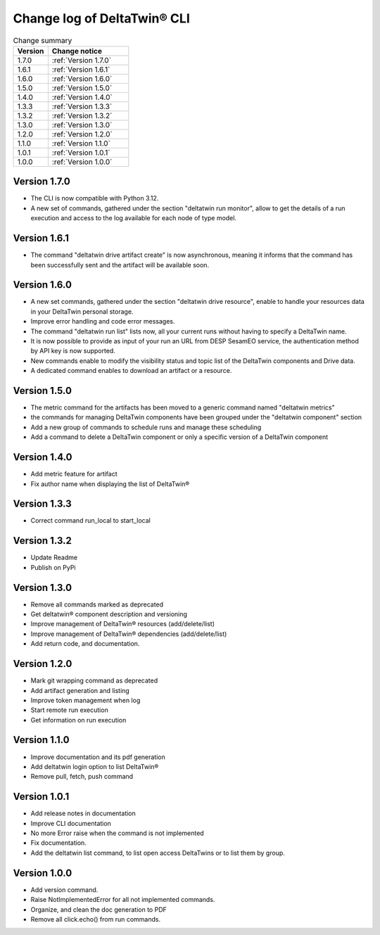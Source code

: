 Change log of DeltaTwin® CLI
#############################



.. list-table:: Change summary
   :widths: 30, 70
   :header-rows: 1

   * - Version
     - Change notice
   * -  1.7.0
     - :ref:`Version 1.7.0`
   * -  1.6.1
     - :ref:`Version 1.6.1`
   * -  1.6.0
     - :ref:`Version 1.6.0`
   * - 1.5.0
     - :ref:`Version 1.5.0`
   * - 1.4.0
     - :ref:`Version 1.4.0`
   * - 1.3.3
     - :ref:`Version 1.3.3`
   * - 1.3.2
     - :ref:`Version 1.3.2`
   * - 1.3.0
     - :ref:`Version 1.3.0`
   * - 1.2.0
     - :ref:`Version 1.2.0`
   * - 1.1.0
     - :ref:`Version 1.1.0`
   * - 1.0.1
     - :ref:`Version 1.0.1`
   * - 1.0.0
     - :ref:`Version 1.0.0`


Version 1.7.0
==================
.. _Version 1.7.0:

* The CLI is now compatible with Python 3.12.
* A new set of commands, gathered under the section "deltatwin run monitor", allow to get the details of a run execution and access to the log available for each node of type model.

Version 1.6.1
==================
.. _Version 1.6.1:


* The command "deltatwin drive artifact create" is now asynchronous, meaning it informs that the command has been successfully sent and the artifact will be available soon.

Version 1.6.0
==================
.. _Version 1.6.0:


* A new set commands, gathered under the section "deltatwin drive resource", enable to handle your resources data in your DeltaTwin personal storage.
* Improve error handling and code error messages.
* The command "deltatwin run list" lists now, all your current runs without having to specify a DeltaTwin name.
* It is now possible to provide as input of your run an URL from DESP SesamEO service, the authentication method by API key is now supported.
* New commands enable to modify the visibility status and topic list of the DeltaTwin components and Drive data.
* A dedicated command enables to download an artifact or a resource.

Version 1.5.0
==================
.. _Version 1.5.0:


* The metric command for the artifacts has been moved to a generic command named "deltatwin metrics"
* the commands for managing DeltaTwin components have been grouped under the "deltatwin component" section
* Add a new group of commands to schedule runs and manage these scheduling
* Add a command to delete a DeltaTwin component or only a specific version of a DeltaTwin component


Version 1.4.0
==================
.. _Version 1.4.0:


* Add metric feature for artifact
* Fix author name when displaying the list of DeltaTwin®


Version 1.3.3
==================
.. _Version 1.3.3:


* Correct command run_local to start_local


Version 1.3.2
==================
.. _Version 1.3.2:


* Update Readme
* Publish on PyPi


Version 1.3.0
==================
.. _Version 1.3.0:


* Remove all commands marked as deprecated
* Get deltatwin® component description and versioning
* Improve management of DeltaTwin® resources (add/delete/list)
* Improve management of DeltaTwin® dependencies (add/delete/list)
* Add return code, and documentation.


Version 1.2.0
==================
.. _Version 1.2.0:


* Mark git wrapping command as deprecated
* Add artifact generation and listing
* Improve token management when log
* Start remote run execution
* Get information on run execution


Version 1.1.0
==================
.. _Version 1.1.0:


* Improve documentation and its pdf generation
* Add deltatwin login option to list DeltaTwin®
* Remove pull, fetch, push command


Version 1.0.1
==================
.. _Version 1.0.1:


* Add release notes in documentation
* Improve CLI documentation
* No more Error raise when the command is not implemented
* Fix documentation.
* Add the deltatwin list command, to list open access DeltaTwins or to list them by group.

Version 1.0.0
================
.. _Version 1.0.0:


* Add version command.
* Raise NotImplementedError for all not implemented commands.
* Organize, and clean the doc generation to PDF
* Remove all click.echo() from run commands.

